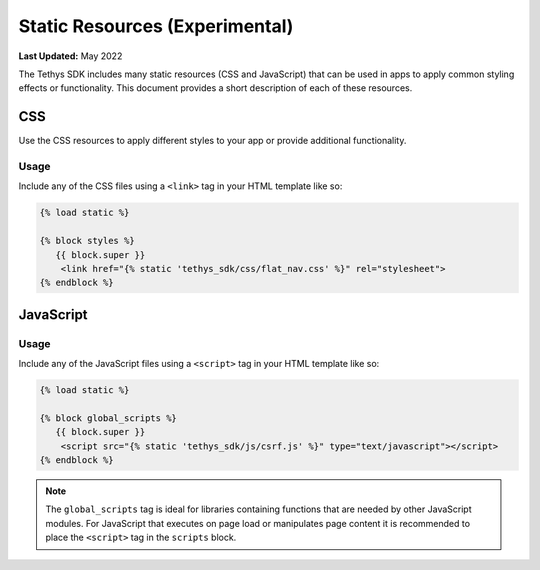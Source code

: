 *******************************
Static Resources (Experimental)
*******************************

**Last Updated:** May 2022

The Tethys SDK includes many static resources (CSS and JavaScript) that can be used in apps to apply common styling effects or functionality. This document provides a short description of each of these resources.

CSS
===

Use the CSS resources to apply different styles to your app or provide additional functionality.

Usage
-----

Include any of the CSS files using a ``<link>`` tag in your HTML template like so:

.. code-block:: html+django

    {% load static %}

    {% block styles %}
       {{ block.super }}
        <link href="{% static 'tethys_sdk/css/flat_nav.css' %}" rel="stylesheet">
    {% endblock %}




JavaScript
==========

Usage
-----

Include any of the JavaScript files using a ``<script>`` tag in your HTML template like so:

.. code-block:: html+django

    {% load static %}

    {% block global_scripts %}
       {{ block.super }}
        <script src="{% static 'tethys_sdk/js/csrf.js' %}" type="text/javascript"></script>
    {% endblock %}

.. note::

    The ``global_scripts`` tag is ideal for libraries containing functions that are needed by other JavaScript modules. For JavaScript that executes on page load or manipulates page content it is recommended to place the ``<script>`` tag in the ``scripts`` block.

